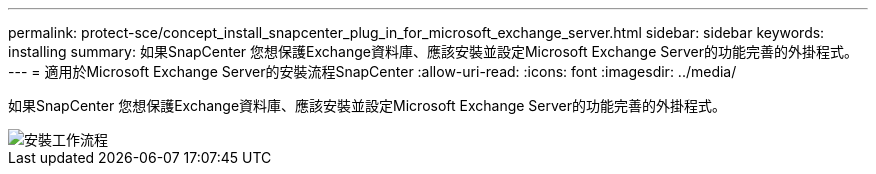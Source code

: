 ---
permalink: protect-sce/concept_install_snapcenter_plug_in_for_microsoft_exchange_server.html 
sidebar: sidebar 
keywords: installing 
summary: 如果SnapCenter 您想保護Exchange資料庫、應該安裝並設定Microsoft Exchange Server的功能完善的外掛程式。 
---
= 適用於Microsoft Exchange Server的安裝流程SnapCenter
:allow-uri-read: 
:icons: font
:imagesdir: ../media/


[role="lead"]
如果SnapCenter 您想保護Exchange資料庫、應該安裝並設定Microsoft Exchange Server的功能完善的外掛程式。

image::../media/sce_install_configure_workflow.gif[安裝工作流程]
